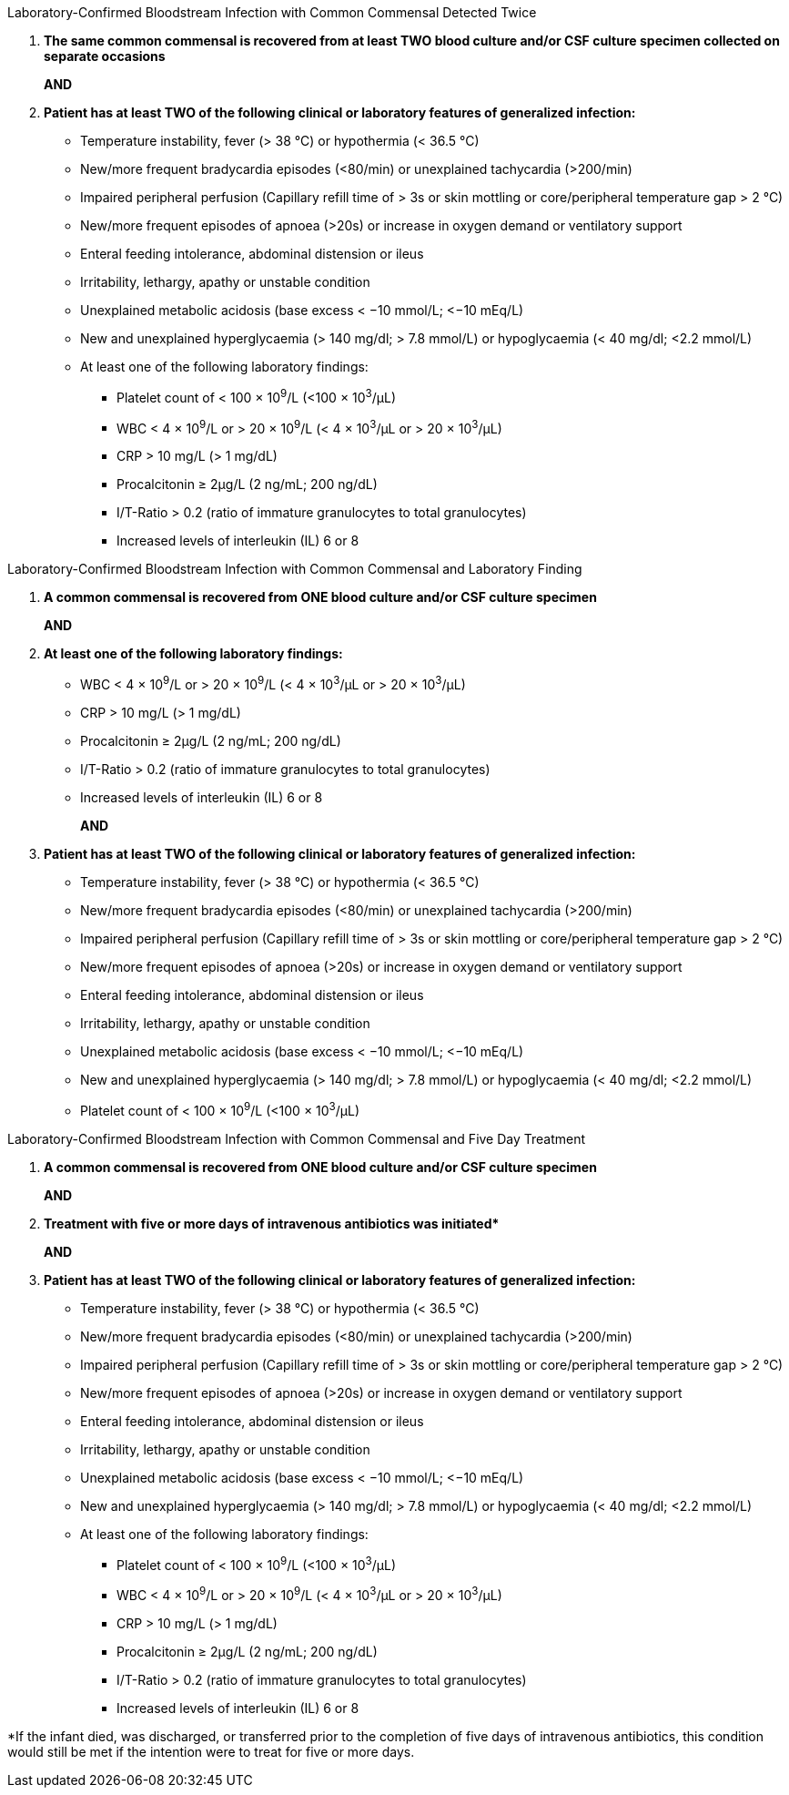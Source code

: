 .Laboratory-Confirmed Bloodstream Infection with Common Commensal Detected Twice
[%unbreakable]
****
. **The same common commensal is recovered from at least TWO blood culture and/or CSF 
culture specimen collected on separate occasions**
+
**AND**
. **Patient has at least TWO of the following clinical or laboratory features of generalized infection:**
* Temperature instability, fever (> 38 °C) or hypothermia (< 36.5 °C)
* New/more frequent bradycardia episodes (<80/min) or unexplained tachycardia (>200/min)
* Impaired peripheral perfusion (Capillary refill time of > 3s or skin mottling or core/peripheral temperature gap > 2 °C)
* New/more frequent episodes of apnoea (>20s) or increase in oxygen demand or ventilatory support
* Enteral feeding intolerance, abdominal distension or ileus
* Irritability, lethargy, apathy or unstable condition
* Unexplained metabolic acidosis (base excess < −10 mmol/L; <−10 mEq/L)
* New and unexplained hyperglycaemia (> 140 mg/dl; > 7.8 mmol/L) or hypoglycaemia (< 40 mg/dl; <2.2 mmol/L)
* At least one of the following laboratory findings:
** Platelet count of < 100 × 10^9^/L (<100 × 10^3^/μL)
** WBC < 4 × 10^9^/L or > 20 × 10^9^/L (< 4 × 10^3^/μL or > 20 × 10^3^/μL)
** CRP > 10 mg/L (> 1 mg/dL)
** Procalcitonin ≥ 2μg/L (2 ng/mL; 200 ng/dL)
** I/T-Ratio > 0.2 (ratio of immature granulocytes to total granulocytes)
** Increased levels of interleukin (IL) 6 or 8
****

.Laboratory-Confirmed Bloodstream Infection with Common Commensal and Laboratory Finding
[%unbreakable]
****
. **A common commensal is recovered from ONE blood culture and/or CSF culture specimen**
+
**AND**
. **At least one of the following laboratory findings:**
- WBC < 4 × 10^9^/L or > 20 × 10^9^/L (< 4 × 10^3^/μL or > 20 × 10^3^/μL)
- CRP > 10 mg/L (> 1 mg/dL)
- Procalcitonin ≥ 2μg/L (2 ng/mL; 200 ng/dL)
- I/T-Ratio > 0.2 (ratio of immature granulocytes to total granulocytes)
- Increased levels of interleukin (IL) 6 or 8
+
**AND**
. **Patient has at least TWO of the following clinical or laboratory features of generalized infection:**
* Temperature instability, fever (> 38 °C) or hypothermia (< 36.5 °C)
* New/more frequent bradycardia episodes (<80/min) or unexplained tachycardia (>200/min)
* Impaired peripheral perfusion (Capillary refill time of > 3s or skin mottling or core/peripheral temperature gap > 2 °C)
* New/more frequent episodes of apnoea (>20s) or increase in oxygen demand or ventilatory support 
* Enteral feeding intolerance, abdominal distension or ileus
* Irritability, lethargy, apathy or unstable condition
* Unexplained metabolic acidosis (base excess < −10 mmol/L; <−10 mEq/L)
* New and unexplained hyperglycaemia (> 140 mg/dl; > 7.8 mmol/L) or hypoglycaemia (< 40 mg/dl; <2.2 mmol/L)
* Platelet count of < 100 × 10^9^/L (<100 × 10^3^/μL)
****

.Laboratory-Confirmed Bloodstream Infection with Common Commensal and Five Day Treatment
[%unbreakable]
****
. **A common commensal is recovered from ONE blood culture and/or CSF culture specimen**
+
**AND**
. **Treatment with five or more days of intravenous antibiotics was initiated$$*$$** 
+
**AND**
. **Patient has at least TWO of the following clinical or laboratory features of generalized 
infection:**
* Temperature instability, fever (> 38 °C) or hypothermia (< 36.5 °C)
* New/more frequent bradycardia episodes (<80/min) or unexplained tachycardia (>200/min)
* Impaired peripheral perfusion (Capillary refill time of > 3s or skin mottling or core/peripheral temperature gap > 2 °C)
* New/more frequent episodes of apnoea (>20s) or increase in oxygen demand or ventilatory support
* Enteral feeding intolerance, abdominal distension or ileus
* Irritability, lethargy, apathy or unstable condition
* Unexplained metabolic acidosis (base excess < −10 mmol/L; <−10 mEq/L)
* New and unexplained hyperglycaemia (> 140 mg/dl; > 7.8 mmol/L) or hypoglycaemia (< 40 mg/dl; <2.2 mmol/L)
* At least one of the following laboratory findings:
** Platelet count of < 100 × 10^9^/L (<100 × 10^3^/μL)
** WBC < 4 × 10^9^/L or > 20 × 10^9^/L (< 4 × 10^3^/μL or > 20 × 10^3^/μL)
** CRP > 10 mg/L (> 1 mg/dL)
** Procalcitonin ≥ 2μg/L (2 ng/mL; 200 ng/dL)
** I/T-Ratio > 0.2 (ratio of immature granulocytes to total granulocytes)
** Increased levels of interleukin (IL) 6 or 8
****

*If the infant died, was discharged, or transferred prior to the completion of five days of intravenous antibiotics, this condition would still be met if the intention were to treat for five or more days.
